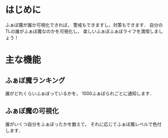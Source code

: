 * はじめに
  ふぁぼ魔が誰か可視化できれば，
  警戒もできますし，対策もできます．
  自分のTLの誰がふぁぼ魔なのかを可視化し，
  楽しいふぁぼふぁぼライフを満喫しましょう！

* 主な機能
** ふぁぼ魔ランキング
   誰がどれくらいふぁぼっているかを，
   1000ふぁぼられごとに通知します．

** ふぁぼ魔の可視化
   誰がいくつ自分をふぁぼったかを数えて，
   それに応じてふぁぼ魔レベルで色付します．
  
